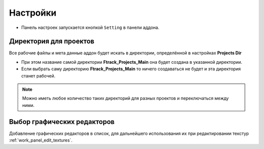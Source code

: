.. _manual-settings-page:

Настройки
=========

* Панель настроек запускается кнопкой ``Setting`` в панели аддона.

.. image:: ../_static/images/settings_button.png


.. _projects_folder_settings:

Директория для проектов
-----------------------

Все рабочие файлы и мета данные аддон будет искать в директории, определённой в настройках **Projects Dir**

.. image:: ../_static/images/projects_dir_setting.png

* При этом название самой директории **Ftrack_Projects_Main** она будет создана в указанной директории.

* Если выбрать саму директорию **Ftrack_Projects_Main** то ничего создаваться не будет и эта директория станет рабочей.

.. note:: Можно иметь любое количество таких директорий для разных проектов и переключаться между ними.


Выбор графических редакторов
----------------------------

Добавление графических редакторов в список, для дальнейшего использования их при редактировании текстур :ref:`work_panel_edit_textures`.